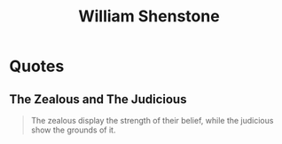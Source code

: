 :PROPERTIES:
:ID:       3a6d45e1-ef8a-4271-9de6-803ff369f6c3
:END:
#+title: William Shenstone
#+filetags: :author:

* Quotes
** The Zealous and The Judicious
#+begin_quote
The zealous display the strength of their belief, while the judicious show the grounds of it.
#+end_quote
